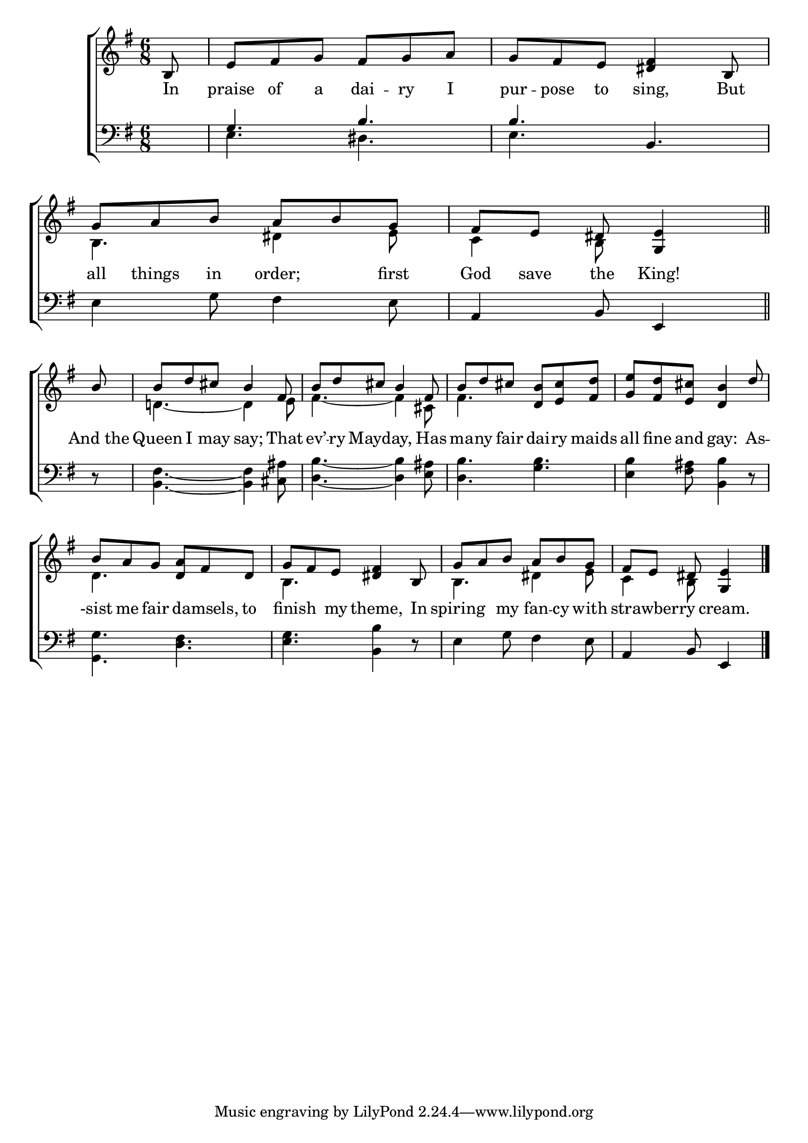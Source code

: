 \version "2.22.0"
\language "english"

global = {
  \time 6/8
  \key e \minor
}

mBreak = { \break }

\header {
  %	title = \markup {\medium \caps "Title."}
  %	poet = ""
  %	composer = ""

  % meter = \markup {\italic "Moderate time and smoothly."}
  %	arranger = ""
}
\score {

  \new ChoirStaff {
    <<
      \new Staff = "up"  {
        <<
          \global
          \new 	Voice = "one" 	\fixed c' {
            \voiceOne
            \partial 8 b,8 | %0
            e8 fs8 g8 fs8 g8 a8 | %1
            g8 fs8 e8 <ds fs>4 b,8 | %2
            g8 a8 b8 a8 b8 g8 | %3
            \partial 8*5 fs8 e8 ds8 <g ,e>4  \bar "||" | \mBreak %4
            \partial 8 b8 | %-
            b8 d'8 cs'8 b4 fs8 | %5
            b8 d'8 cs'8 b4 fs8 | %6
            b8 d'8 cs'8 <d b>8 <e cs'>8 <fs d'>8 | %7
            <g e'>8 <fs d'>8 <e cs'>8 <d b>4 d'8 | \mBreak %8
            b8 a8 g8 <d a>8 fs8 d8 | %9
            g8 fs8 e8 <ds fs>4 b,8 | %10
            g8 a8 b8 a8 b8 g8 | %11
            \partial 8*5 fs8 e8 ds8 <g, e>4 | \fine
          }	% end voice one
          \new Voice  \fixed c' {
            \voiceTwo
            s8 | %0
            s2.*2 | %1-2
            b,4. ds4 e8 | %3
            c4 b,8 s4 | %4
            s8 | %-
            d!4.~ d4 e8 | %5
            fs4.~ fs4 cs8 | %6
            fs4. s4. | %7
            s2. | %8
            d4. s4. | %9
            b,4. s4. | %10
            b,4. ds4 e8 | %11
            c4 b,8 s4 | %12
          } % end voice two
        >>
      } % end staff up

      \new Lyrics \lyricmode {
        % verse one
        In8 praise8 of8 a8 dai8 -- ry8 I pur8 -- pose8 to8 sing,4 But8 all8 things8 in8 order;4 first8 God8 save8 the King!4 |
        "And the"8 Queen8 I8 may8 say;4 That8 ev’8 -- ry8 Mayday,4. Has8 ma8 -- ny8 fair8 dai8 -- ry8 maids8 all8 fine8 and8 gay:4 As8 -- 
        -sist8 me8 fair8 8 damsels,8 to8 16 finish8. my8 theme,4 In8 spiring4 my8 fan8 -- cy8 with8 8 strawberry4 cream.4
      }	% end lyrics verse one

      \new   Staff = "down" {
        <<
          \clef bass
          \global
          \new Voice {
            \voiceThree
            s8 | %0
            g4. b4. | %1
            b4. b,4. | %2
            s2. | %3
            a,4 b,8 e,4 | %4
            s8 | %-
            s2.*7 | %5-11
            a,4 b,8 e,4 \fine | %12
          } % end voice three

          \new 	Voice {
            \voiceFour
            s8 | %0
            e4. ds4. | %1
            e4. s4. | %2
            e4 g8 fs4 e8 | %3
            s2 s8 | %4
            r8 | %-
            <b, fs>4.~ <b, fs>4 <cs as>8 | %5
            <d b>4.~ <d b>4 <e as>8 | %6
            <d b>4. <g b>4. | %7
            <e b>4 <fs as>8 <b, b>4 r8 | %8
            <g, g>4. <d fs>4. | %9
            <e g>4. <b, b>4 r8 | %10
            e4 g8 fs4 e8 | %11
            s2 s8 | %12


          }	% end voice four

        >>
      } % end staff down
    >>
  } % end choir staff

  \layout{
    \context{
      \Score {
        \omit  BarNumber
        %\override LyricText.self-alignment-X = #LEFT
        \override Staff.Rest.voiced-position=0
      }%end score
    }%end context
  }%end layout

}%end score